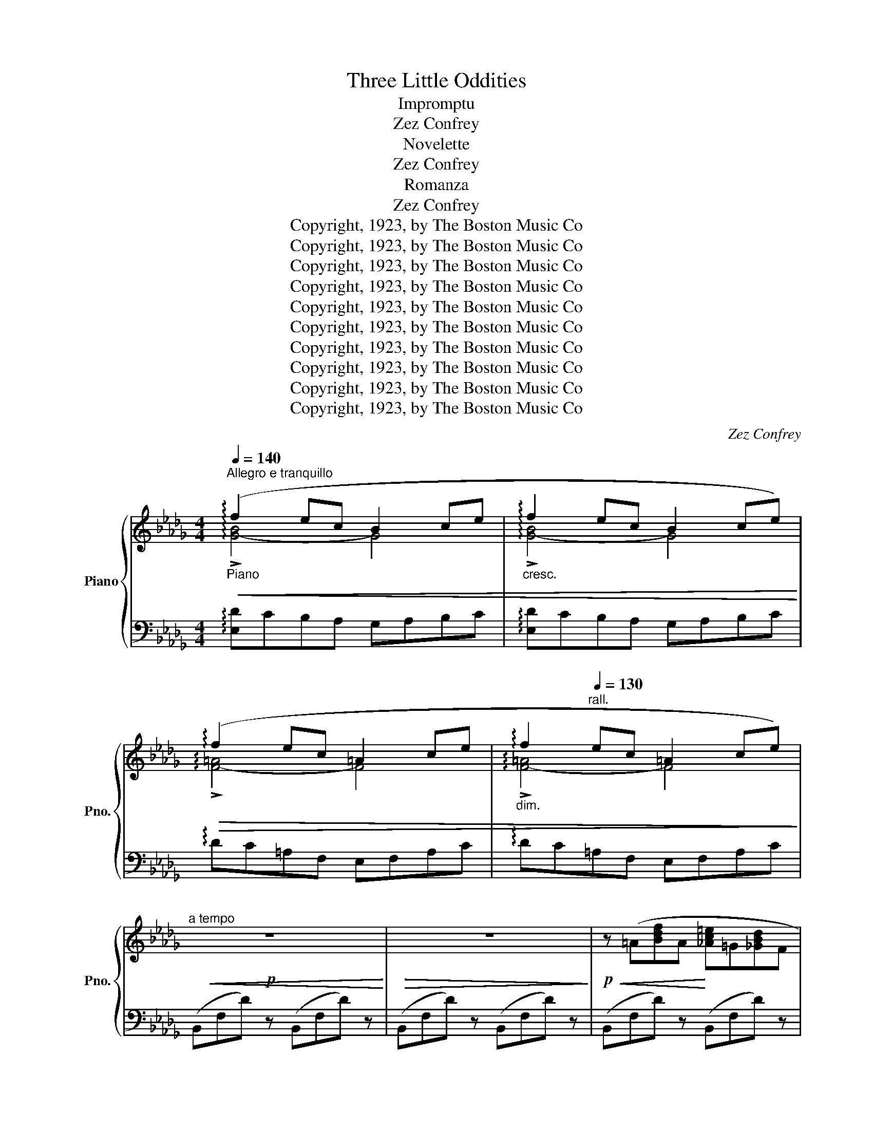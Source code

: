 X:1
T:Three Little Oddities
T:Impromptu
T:Zez Confrey
T:Novelette
T:Zez Confrey
T:Romanza
T:Zez Confrey
T:Copyright, 1923, by The Boston Music Co
T:Copyright, 1923, by The Boston Music Co
T:Copyright, 1923, by The Boston Music Co
T:Copyright, 1923, by The Boston Music Co
T:Copyright, 1923, by The Boston Music Co
T:Copyright, 1923, by The Boston Music Co
T:Copyright, 1923, by The Boston Music Co
T:Copyright, 1923, by The Boston Music Co
T:Copyright, 1923, by The Boston Music Co
T:Copyright, 1923, by The Boston Music Co
C:Zez Confrey
Z:Copyright, 1923, by The Boston Music Co
%%score { ( 1 2 ) | ( 3 4 ) }
L:1/8
Q:1/4=140
M:4/4
K:Db
V:1 treble nm="Piano" snm="Pno."
V:2 treble 
V:3 bass 
V:4 bass 
V:1
"^Allegro e tranquillo""_Piano"!<(! (!arpeggio!f2 ec B2 ce |"_cresc." !arpeggio!f2 ec B2 ce)!<)! | %2
!>(! (!arpeggio!f2 ec =A2 ce |"_dim." !arpeggio!f2"^rall."[Q:1/4=130] ec =A2 ce)!>)! | %4
"^a tempo"!p!!<(! z8!<)! |!>(! z8!>)! |!p!!<(! z (=A[Bdf]A!<)! [_Ac=e]=G[_GBd]F | %7
!>(! [=EAc]8)!>)! |!<(! z ((=A[Bdf]A!<)! [_Ac=e]=G[_GBd]F |!>(! [=EAc]8))!>)! | %10
 z (F[GBd]F [GBd]F[Bdf]=A |"_cresc." [_Ac=e]=G[_GBd]F [Bdf]=A [df=a]2) | %12
 !>![=e_a]2 z2 !>![c=e]2 z2 | [_E=A_d]8 |!p!!<(! z (=A[Bdf]A!<)! [_Ac=e]=G[_GBd]F | %15
 [=EAc]=D [EAc]6) | z (=A[Bdf]A [_Ac=e]=G[_GBd]F | [=EAc]=D!>(! !tenuto![EAc]6)!>)! | %18
 z (F[GBd]F [GBd]F[Bdf]=A) |"_cresc." ([_Ac=e]=G[_GBd]F [Bdf]=A[df=a]c) | %20
 ([Bdf]=A[GBd]F [GBd]=D[_DF=A]C | [B,DF]4-) [B,DF]2 z2 |!p! !tenuto!F8 | !tenuto!F8 | %24
 ([CA]2 [B,E][CA] [B,E]4-) | [B,E]2 .[ca].[Be] .[ca].[Be] .[ca]2 | !tenuto!F8 | !tenuto!F8 | %28
 ([CA]2 [B,E][CA] [B,E]4-) | [B,E]2 .[ca].[Be] .[ca].[Be] .[ca]2 |"_cresc." !tenuto!B8 | %31
 !tenuto!__B8 |!<(! !tenuto!_B4 !tenuto!B4!<)! |!ff!"^rall." !>![F=GBd]8 | %34
!p!"^a tempo" (f2 ec B2 ce) | (f2 ec B2 ce) | (f2 ec __B2 ce) | %37
 [Fd]4- [Fd]2 !arpeggio!!fermata![ad'a']2 |!p! !tenuto!f8 | !tenuto!f8 | [ca]2 [Be][ca] [Be]4- | %41
 [Be]2!8va(! .[c'a'].[be'] .[c'a'].[be'] .[c'a']2!8va)! | !tenuto!f8 | !tenuto!f8 | %44
 [ca]2 [Be][ca] [Be]4- | [Be]2!8va(! .[c'a'].[be'] .[c'a'].[be'] .[c'a']2!8va)! |"_cresc." b8 | %47
 __b8 |!<(! _b4 b4!<)! |"^rall."!ff! !>![f=gbd']8 |"^a tempo"!p! f'2 e'd' b2 c'e' | %51
 f'2 e'd' b2 c'e' |"_morendo" f'2 e'c' =a2 c'e' |"_rall." f'2!>(! e'c' =a2 c'e'!>)! | %54
"^a tempo"!p!!<(! z8!<)! |!>(! z8!>)! |!p!!<(! z (=A[Bdf]A!<)! [_Ac=e]=G[_GBd]F | %57
!>(! [=EAc]8)!>)! |!<(! z ((=A[Bdf]A!<)! [_Ac=e]=G[_GBd]F |!>(! [=EAc]8))!>)! | %60
 z (F[GBd]F [GBd]F[Bdf]=A |"_cresc." [_Ac=e]=G[_GBd]F [Bdf]=A [df=a]2) | %62
 !>![=e_a]2 z2 !>![c=e]2 z2 | [_E=A_d]8 |!p!!<(! z (=A[Bdf]A!<)! [_Ac=e]=G[_GBd]F | %65
 [=EAc]=D [EAc]6) | z (=A[Bdf]A [_Ac=e]=G[_GBd]F) | [=EAc]=D!>(! !tenuto![EAc]6!>)! | %68
 z (F[GBd]F [GBd]F[Bdf]=A) |"_cresc." ([_Ac=e]=G[_GBd]F [Bdf]=A[df=a]c) | %70
 ([Bdf]=A[GBd]F [GBd]=D[_DF=A]C | [B,DF]4)"_dim." [EGB]=D[_DF=A]C | [B,DF]4 [EGB]=D[_DF=A]C | %73
!p! [B,DF]4"_morendo" [EGB]=D[_DF=A]C |"^rit." ([B,D-F-]8 | [=A,DF]8) |!pp! !arpeggio![F,B,F]8- | %77
 !fermata![F,B,F]8 |] %78
[K:A][M:4/4]!p![Q:1/4=160]"^Allegretto grazioso" z2!<(! ([c'f']b!<)! c'e'c'b) | z2 ([gc']f gbgf) | %80
 z2 ([cf]B cecB) | %81
"^rall." !tenuto![^Dc]2[Q:1/4=150] !tenuto![Gf]2[Q:1/4=140] !tenuto![^dc']2 !tenuto![Gf]2 | %82
[Q:1/4=160]"_a tempo" [Ac]3 [Bd]!<(! [ce]3 [df] | gabc'!<)!!>(! !arpeggio![eae']4!>)! | %84
!<(! z [=fe']!<)![ad'][eb] [fa][B=g][df][=Fd] | [Ac]!>(!E[G^B]E [Ac]2!>)! [FA][G=B] | %86
 [Ac]3 [Bd]!<(! [ce]3 [df] | gabc'!<)!!>(! !arpeggio![eae']4!>)! | %88
"_espressivo" (d'=g') (=f'=c') (c'f') (_e'_b) | ([^F=d][=F_e][^G=e][=G=f] ^fc'- !fermata!c'2) | %90
"_a tempo"{/a} (A/c/e/a/!8va(! c'/e'/a'/c''/ e''2)!8va)!!mf! AA | (AGAG AGFG | %92
 [A,CFA]4-) [A,CFA]2 cc | (cBcB cBAB | [CAc]4-) [CAc]2 ee | (e^ded edcd | %96
 [Gce]2) !tenuto!f2 !tenuto!d2 !tenuto!e2 | !tenuto!c2 !tenuto!c2 !tenuto!A2 !tenuto!B2 | %98
 A2 [EG]2 !tenuto!!fermata![CEA]4 |"_a tempo"!p! [Ac]3 [Bd]!<(! [ce]3 [df] | %100
 ga!<)!bc'!>(! !arpeggio![eae']4!>)! |!<(! z ([=fe'][ad'][eb]!<)! [fa][B=g][df][=Fd]) | %102
 [Ac]E!>(![G^B]E .[Ac]2!>)! [FA][G=B] | [Ac]3 [Bd]!<(! [ce]3 [df] | %104
 ga!<)!bc'!>(! !arpeggio![eae']4!>)! |"_espressivo" (d'=g') (=f'=c') (c'f') (_e'_b) | %106
 ([^F=d][=F_e][^G=e][=G=f] ^fc'- !fermata!c'2) | %107
"_a tempo"{/a} (A/c/e/a/!8va(! c'/e'/a'/c''/!>(! !fermata!e''4)!8va)!!>)! || %108
[K:D]!mf! z!<(! ([ca][df][ca] [df][Bg]!<)![ce][Gf]) |"_dim." [Bd]4 [G_B]4 | %110
 [_E^F]4 [^G,DF]2 [=G,^CF]2 | z ([ca][df][ca] [df][Bg][ce][Gf]) | [Bd]4 [G_B]4 | %113
 [_E^F]4 [^G,DF]2 [=G,^CF]2 | z"_accel. e  cresc." (A,[DFA]A, !tenuto![GA]4) | %115
 z (=C[=FA=c]C !tenuto![_Bc]4) | z (_E[_A=c_e]E !tenuto![_de]4) | [=d=e]4!>(! [c^e]4!>)! | %118
!mf! z!<(! ([ca][df][ca] [df][Bg]!<)![ce][Gf]) |"_dim." [Bd]4 [G_B]4 | [_E^F]4 [^G,DF]2 [=G,^CF]2 | %121
 z"_cresc." (A,[DFA]A, !tenuto![GA]4) |[Q:1/4=150] z (D[Ad]D !tenuto![Bd]4) | %123
!f![Q:1/4=140] z7/4 .[cfa]/4 !>![cfa]7/4[c'f'a']/4 !fermata![c'f'a']2"_Cadenza ad lib."[Q:1/4=30]!8va(! (8:2:16!>![f'b'd'']/e'/[c'f'a']/b/!8va)![fbd']/e/[cfa]/B/[FBd]/E/[CFA]/B,/[I:staff +1][F,B,D]/E,/[C,F,A,]/B,,/ | %124
[Q:1/4=80][I:staff -1] z[K:bass] (D,/F,/[K:treble] A,/D/F/A/[Q:1/4=90] d/f/a/d'/!8va(! f'/a'/d''/f''/ | %125
 !fermata!a''8)!8va)! |][K:A][M:4/4][Q:1/4=170]"^Moderato"{/e-} [ee']8 |{/e-} [ee']8 | %128
{/e-} [ee']8 |{/e-} [ee']8 ||!p!"_dolce"{/f} (e'!<(!c'ba!<)! fecd |!>(! e3 f e2)!>)! (dc | %132
 eded cBAB | (([Ec]2 [CA]6))) |!p!"_dolce"{/f} (e'!<(!c'ba!<)! fecd |!>(! e3 f e2)!>)! (dc | %136
!>(! eded!>)! cBAB | c2) !tenuto![B,=FA]2 !tenuto![^A,E!courtesy!^G]2 (G^A | c^dfd [Gc]2) (FG | %139
 Bcec [FB]2) (EF | EF A2) (DE F2) | [A,CA]4!<(! (AB!<)! ||"_poco animato" (3cdc ^Bc =edc=B) | %143
 (3(BcB A2) (3(BcB A2) | (3(GAG ^^FG !courtesy!=BAGF | [EG]4) x2 (AB | (3cdc ^Bc =edc=B) | %147
 (3(BcB A2) (3(BcB A2) | GBce c^dfg | fg b2 z2 z3/2 (e/ |!p!"_dolce" e'!<(!c'ba!<)! fecd | %151
!>(! e3 f e2)!>)! (dc | eded cBAB | (([Ec]2 [CA]6))) |{/f} (e'!<(!c'ba!<)! fecd | %155
!>(! e3 f e2)!>)! (dc |!>(! eded!>)! cBAB | c2) !tenuto![B,=FA]2 !tenuto![^A,E!courtesy!^G]2 (G^A | %158
 c^dfd [Gc]2) (FG | Bcec [FB]2)[Q:1/4=160] (EF | %160
"_rall." EF !tenuto!A2)[Q:1/4=150] (DE !tenuto!F2) |!p![Q:1/4=140] [A,CA]8 |] %162
V:2
 !arpeggio!!>![G-B]4 G4 | !arpeggio!!>![G-B]4 G4 | !arpeggio!!>![F-=A]4 F4 | %3
 !arpeggio!!>![F-=A]4 F4 | x8 | x8 | x8 | x8 | x8 | x8 | x8 | x8 | (Bc B) z (!courtesy!_GA G) z | %13
 x8 | x8 | x8 | x8 | x8 | x8 | x8 | x8 | x8 | (C2 B,C B,2 A,2) | (C2 B,C B,2 A,2) | x8 | x8 | %26
 (C2 B,C B,2 A,2) | (C2 B,C B,2 A,2) | x8 | x8 | (F2 EF E2 D2) | (F2 EF E2 D2) | (F2 EF (E2 D2)) | %33
 x8 | [G-B]4 G4 | [G-B]4 G4 | [G-__B]4 G4 | x8 | (c2 Bc B2 A2) | (c2 Bc B2 A2) | x8 | %41
 x2!8va(! x6!8va)! | (c2 Bc B2 A2) | (c2 Bc B2 A2) | x8 | x2!8va(! x6!8va)! | (f2 ef e2 d2) | %47
 (f2 ef e2 d2) | (f2 ef e2 d2) | x8 | [g-b]4 g4 | [g-b]4 g4 | [f-=a]4 f4 | [f-=a]4 f4 | x8 | x8 | %56
 x8 | x8 | x8 | x8 | x8 | x8 | (Bc B) z (GA G) z | x8 | x8 | x8 | x8 | x8 | x8 | x8 | x8 | x8 | %72
 x8 | x8 | x8 | x8 | x8 | x8 |][K:A][M:4/4] x8 | x8 | x8 | (GF) (cB) (gf) (c!fermata!^B) | x8 | %83
 e4 x4 | x8 | x8 | x8 | e4 x4 | _b2 a2 _a2 =g2 | x4 [^Gd]4 | x2!8va(! x4!8va)! x2 | [B,C]8 | x8 | %93
 [DE]8 | x8 | [FG]8 | x2 (c=G) (BF) (B=F) | (AE) (GD) (FC) (FB,) | EC B,D x4 | x8 | e4 x4 | x8 | %102
 x8 | x8 | e4 x4 | _b2 a2 _a2 =g2 | x4 [^Gd]4 | x2!8va(! x6!8va)! ||[K:D] x8 | (F2 =F2) (D2 ^C2) | %110
 (_B,2!>(! A,2) x4!>)! | x8 | (F2 =F2) (D2 ^C2) | (_B,2!>(! A,2) x4!>)! | x4 (C2 B,2) | %115
 x4 (E2 =C2) | x4 (G2 _E2) | (^G2 E2) (=G2 =F2) | x8 | (F2 =F2) (D2 D2) | (_B,2 A,2) x4 | %121
 x4 (C2 B,2) | x4 (E2 D2) | x6!8va(! x/!8va)! x3/2 | x[K:bass] x[K:treble] x4!8va(! x2 | %125
 x8!8va)! |][K:A][M:4/4] x8 | x8 | x8 | x8 || x8 | x8 | x8 | x8 | x8 | x8 | x8 | x8 | [EG]4 ^D4 | %139
 [=DF]4 C4 | =C2 [B,E]2 ^A,2 [^G,D]2 | x6 || x8 | x8 | x8 | x8 | x8 | x8 | x4 A2 [Ac]2 | %149
 =d2 [df]2 x4 | x8 | x8 | x8 | x8 | x8 | x8 | x8 | x8 | [EG]4 ^D4 | [=DF]4 C4 | %160
 =C2 [A,E]2 ^A,2 [^G,D]2 | x8 |] %162
V:3
 !arpeggio![E,D]CB,A, G,A,B,C | !arpeggio![E,D]CB,A, G,A,B,C | !arpeggio!DC=A,F, E,F,A,C | %3
 !arpeggio!DC=A,F, E,F,A,C | (B,,F,D) z (B,,F,D) z | (B,,F,D) z (B,,F,D) z | %6
 (B,,F,D) z (B,,F,D) z | (B,,G,C) z (B,,G,C) z | (B,,F,D) z (B,,F,D) z | %9
 ((B,,G,C)) z ((B,,G,C)) z | (B,,F,D) z (B,,F,D) z | (B,,F,D) z (B,,F, D2) | %12
 (=D=E D) z (B,C B,) z | (F,2 G,A, G,2 F,2) | (B,,F,D) z (B,,F,D) z | ((B,,G,C)) z ((B,,G,C)) z | %16
 (B,,F,D) z (B,,F,D) z | ((B,,G,C)) z ((B,,G,C)) z | (B,,F,D) z (B,,F,D) z | %19
 (B,,F,D) z (B,,F,D) z | B,,2 z2 F,,4 | B,,,F,,D, z B,,,2 z2 | (D,,A,,D,F, D,A,,D,,A,,) | %23
 (D,F,D,A,, D,,A,,D,A,,) | (D,,A,,C,G, C,A,,D,,A,,) | (C,G,E,C, D,,A,, G,2) | %26
 (D,,A,,D,F, D,A,,D,,A,,) | (D,F,D,A,, D,,A,,D,A,,) | (D,,A,,C,G, C,A,,D,,A,,) | %29
 (C,G,E,C, D,,A,, G,2) | G,,D,G,B, G,D,G,,D, | G,__B,G,F, G,,D,G,_B, | G,D,G,,D, G,B,G,D, | %33
 !^!E,,!^!B,,!^!D,!^!F, !^!=G,!^!B, !^!D2 | ([E,D]CB,A, G,A,B,C) | ([E,D]CB,A, G,A,B,C) | %36
 (DC__B,G, E,G,B,C) | D,A,DF[K:treble] Ad !arpeggio!!fermata!f2 |[K:bass] (D,A,DF DA,D,A,) | %39
 (DFDA, D,A,DA,) | (D,A,CG CA,D,A,) | (CGCA, D,G, G2) | (D,A,DF DA,D,A,) | (DFDA, D,A,DA,) | %44
 (D,A,CG CA,D,A,) | (CGCA, D,G, G2) | (G,D[K:treble]GB GDG,D) | (G__BGD G,DG_B) | (GDG,D GBGD) | %49
[K:bass] !^!E,!^!B,!^!D!^!F[K:treble] !^!=G!^!B !^!d2 | ([Ed]cBA GABc) | ([Ed]cBA GABc) | %52
 (dc=AF EFAc) | (dc=AF EFAc) |[K:bass] (B,,F,D) z (B,,F,D) z | (B,,F,D) z (B,,F,D) z | %56
 (B,,F,D) z (B,,F,D) z | ((B,,G,C)) z ((B,,G,C)) z | (B,,F,D) z (B,,F,D) z | %59
 ((B,,G,C)) z ((B,,G,C)) z | (B,,F,D) z (B,,F,D) z | (B,,F,D) z (B,,F, D2) | %62
 (=D=E D) z (B,C B,) z | (F,2 G,A, G,2 F,2) | (B,,F,D) z (B,,F,D) z | ((B,,G,C)) z ((B,,G,C)) z | %66
 (B,,F,D) z (B,,F,D) z | ((B,,G,C)) z ((B,,G,C)) z | (B,,F,D) z (B,,F,D) z | %69
 (B,,F,D) z (B,,F,D) z | B,,2 z2 F,,4 | (B,,,F,, D,2) z4 | (B,,,F,, D,2) z4 | (B,,,F,, D,2) z4 | %74
 (([G,,D,]8 | [F,,E,]8)) | !arpeggio![B,,,F,,D,]2[K:treble] d6 | %77
[K:bass]!8vb(! !fermata!B,,,,8!8vb)! |][K:A][M:4/4][K:treble] z2 !tenuto![Gdf]6 | %79
 z2 !tenuto![^DAc]6 |[K:bass] z2 !tenuto![G,=DF]6 | [B,,A,]2 [E,=D]2 [B,A]2 !fermata![E,D]2 | %82
[K:treble] (!arpeggio!F2 E2) (!arpeggio!!tenuto!B2 A2) | %83
 (!arpeggio!!tenuto!c2 B2) (!arpeggio!!tenuto!B2 A2) |[K:bass] B,,2 !tenuto![A,B,D=F]6 | %85
 (E,2- [E,D]2) (A,,E, C2) |[K:treble] (!arpeggio!!tenuto!F2 E2) (!arpeggio!!tenuto!B2 A2) | %87
 (!arpeggio!!tenuto!c2 B2) (!arpeggio!!tenuto!B2 A2) | %88
 !arpeggio![=CE_B]2 !arpeggio![=FA_e]2 !arpeggio![_B,D_A]2 !arpeggio![_E=G_d]2 | %89
[K:bass] [_A,=C][=G,=B,][_B,D][=A,^C] [E,^G,D]4 | (A,,/E,/A,/C/[K:] G/c/e/g/ c'2) z2 | %91
[K:bass] (F,^E,F,E, F,E,^D,E,) | (F,2 C,2 F,,2) z2 | (A,G,A,G, A,G,F,G, | (A,2) E,2 A,,2) z2 | %95
 (C^B,CB, CB,^A,B, | C2) ^A,2 B,2 !courtesy!^G,2 | A,2 ^E,2 F,2 D,2 | %98
 E,2 E,,2 [A,,E,]2 !fermata!A,,,2 |[K:treble] (!arpeggio!F2 E2) (!arpeggio!!tenuto!B2 A2) | %100
 (!arpeggio!!tenuto!c2 B2) (!arpeggio!!tenuto!B2 A2) |[K:bass] B,,2 !tenuto![A,B,D=F]6 | %102
 (E,2- [E,D]2) (A,,E, C2) |[K:treble] (!arpeggio!!tenuto!F2 E2) (!arpeggio!!tenuto!B2 A2) | %104
 (!arpeggio!!tenuto!c2 B2) (!arpeggio!!tenuto!B2 A2) | %105
 !arpeggio![=CE_B]2 !arpeggio![=FA_e]2 !arpeggio![_B,D_A]2 !arpeggio![_E=G_d]2 | %106
[K:bass] [_A,=C][=G,=B,][_B,D][=A,^C] [E,^G,D]4 | %107
 (A,,/E,/A,/C/[K:] G/c/e/g/ c'2)[K:bass] !fermata!A,,,2 ||[K:D] (D,,A,,D,F, A,DC^A,) | %109
 (B,_B,A,_A,) (G,F,=F,E,) | (_E,D,C,=C,) (B,,_B,, A,,A,,,) | (D,,A,,D,F, A,DC^A,) | %112
 (B,_B,A,_A,) (G,F,=F,E,) | (_E,D,C,=C,) (B,,_B,, A,,A,,,) | (D,,A,,F,A,,) E,,A,, G,2 | %115
 (=F,,=C,A,C,) (G,,C, _B,2) | (_A,,_E,=CE,) (_B,,E, _D2) | _B,,=E, [^G,=D]2 A,,A, [=G,C]2 | %118
 (D,,A,,D,F, A,DC^A,) | (B,_B,A,_A,) (G,F,=F,E,) | (_E,D,C,=C,) (B,,_B,, A,,A,,,) | %121
 (D,,A,,F,A,,) E,,A,, G,2 | (F,,D,A,D,) (G,,D, B,2) | %123
 A,,7/4.[A,CG]/4 !>![A,CG]7/4[K:treble][Acg]/4 !fermata![Acg]2[K:bass] x2 | %124
 ([D,,A,,]F,,/A,,/ D,/F,/A,/D/[K:treble] F/A/c/f/!8va(! a/d'/f'/a'/ | %125
 d''4)!8va)![K:bass] !fermata![D,,A,,]4 |][K:A][M:4/4][K:treble] (!arpeggio!!tenuto!B2 A2 B2 A2) | %127
 (!arpeggio!!tenuto!A2 G2 A2 G2) | ((!arpeggio!!tenuto!B2 A2 B2 A2)) | %129
 ((!arpeggio!!tenuto!A2 G2 A2 G2)) || (!tenuto!B2 A6) | (A2 G2) (!tenuto!G2 =G2) | %132
 [B,DF]2 [=A,DF]2 (F2 =F2) |[K:bass] z (E,F,E, F,2 E,2) |[K:treble] ((!tenuto!B2 A6)) | %135
 ((!tenuto!A2 G2)) ((!tenuto!G2 =G2)) |[K:bass] [B,DF]2 [A,DF]2 [G,DF]2 [F,DF]2 | z2 C,2- C,4 | %138
 [F,^A,]4 [B,,=A,]4 | [E,G,]4 [A,,=G,]4 | [D,F,]2 [=F,,=F,]2 [=C,E,]2 [E,,B,,]2 | %141
 [A,,E,]2 !tenuto!A,,,2 z2 ||[K:treble] A2 ^^F2 G4 | [A,CG]2 [A,CF]2 [A,CG]2 [A,CF]2 | %144
[K:bass] E2 ^^C2 ^D4 | (E,G,^B,C[I:staff -1] EG)[I:staff +1] z2 |[K:treble] A2 ^^F2 G4 | %147
 [A,CG]2 [A,CF]2 [A,=CEG]2 [A,CEF]2 | [B,E]4 [B,E]2 [B,^D]2 | [EA]2 [EG]2[K:bass] E,2 E,,2 | %150
[K:treble] ((!tenuto!B2 A6)) | ((!tenuto!A2 G2)) ((!tenuto!G2 =G2)) | [B,DF]2 [=A,DF]2 (F2 =F2) | %153
[K:bass]!<(! z (E,F,!<)!!>(!E, F,2 E,2)!>)! |[K:treble] (((!tenuto!B2 A6))) | %155
 (((!tenuto!A2 G2))) (((!tenuto!G2 =G2))) |[K:bass] [B,DF]2 [A,DF]2 [G,DF]2 [F,DF]2 | z2 C,2- C,4 | %158
 [F,^A,]4 [B,,=A,]4 | [E,G,]4 [A,,=G,]4 | [D,F,]2 [=G,,=F,]2 [=C,E,]2 [E,,B,,]2 | %161
 [A,,E,]2 !tenuto!A,,,6 |] %162
V:4
 x8 | x8 | x8 | x8 | x8 | x8 | x8 | x8 | x8 | x8 | x8 | x8 | x8 | x8 | x8 | x8 | x8 | x8 | x8 | %19
 x8 | x8 | x8 | x8 | x8 | x8 | x8 | x8 | x8 | x8 | x8 | x8 | x8 | x8 | x8 | x8 | x8 | x8 | %37
 x4[K:treble] x4 |[K:bass] x8 | x8 | x8 | x8 | x8 | x8 | x8 | x8 | x2[K:treble] x6 | x8 | x8 | %49
[K:bass] x4[K:treble] x4 | x8 | x8 | x8 | x8 |[K:bass] x8 | x8 | x8 | x8 | x8 | x8 | x8 | x8 | x8 | %63
 x8 | x8 | x8 | x8 | x8 | x8 | x8 | x8 | x8 | x8 | x8 | x8 | x8 | x2[K:treble] x6 | %77
[K:bass]!8vb(! x8!8vb)! |][K:A][M:4/4][K:treble] !>!E8 | !>!B,8 |[K:bass] !>!E,8 | x8 | %82
[K:treble] !arpeggio![A,C]4 !arpeggio![CE]4 | !arpeggio![DEG]4 !arpeggio![CE]4 |[K:bass] x8 | x8 | %86
[K:treble] !arpeggio![A,C]4 !arpeggio![CE]4 | !arpeggio![DEG]4 !arpeggio![CE]4 | x8 |[K:bass] x8 | %90
 x2[K:] x6 |[K:bass] C,8 | x8 | E,8 | x8 | G,8 | x8 | x8 | x8 | %99
[K:treble] !arpeggio![A,C]4 !arpeggio![CE]4 | !arpeggio![DEG]4 !arpeggio![CE]4 |[K:bass] x8 | x8 | %103
[K:treble] !arpeggio![A,C]4 !arpeggio![CE]4 | !arpeggio![DEG]4 !arpeggio![CE]4 | x8 |[K:bass] x8 | %107
 x2[K:] x4[K:bass] x2 ||[K:D] x8 | x8 | x8 | x8 | x8 | x8 | x8 | x8 | x8 | x8 | x8 | x8 | x8 | x8 | %122
 x8 | x15/4[K:treble] x9/4[K:bass] x2 | x4[K:treble] x2!8va(! x2 | x4!8va)![K:bass] x4 |] %126
[K:A][M:4/4][K:treble] !arpeggio![CE]8 | !arpeggio![B,D]8 | !arpeggio![CE]8 | !arpeggio![B,D]8 || %130
 !arpeggio![CE]8 | !arpeggio![B,D]4 !arpeggio![^A,C]4 | x4 [G,D]4 |[K:bass] A,,8 | %134
[K:treble] !arpeggio![CE]8 | !arpeggio![B,D]4 !arpeggio![^A,C]4 |[K:bass] x8 | x2 C,2 F,,4 | x8 | %139
 x8 | x8 | x6 ||[K:treble] [B,C^E]8 | x8 |[K:bass] [F,G,^B,]8 | x8 |[K:treble] [B,C^E]8 | x8 | x8 | %149
 x4[K:bass] x4 |[K:treble] !arpeggio![CE]8 | !arpeggio![B,D]4 !arpeggio![^A,C]4 | x4 [G,D]4 | %153
[K:bass] A,,8 |[K:treble] !arpeggio![CE]8 | !arpeggio![B,D]4 !arpeggio![^A,C]4 |[K:bass] x8 | %157
 x2 C,2 F,,4 | x8 | x8 | x8 | x8 |] %162

